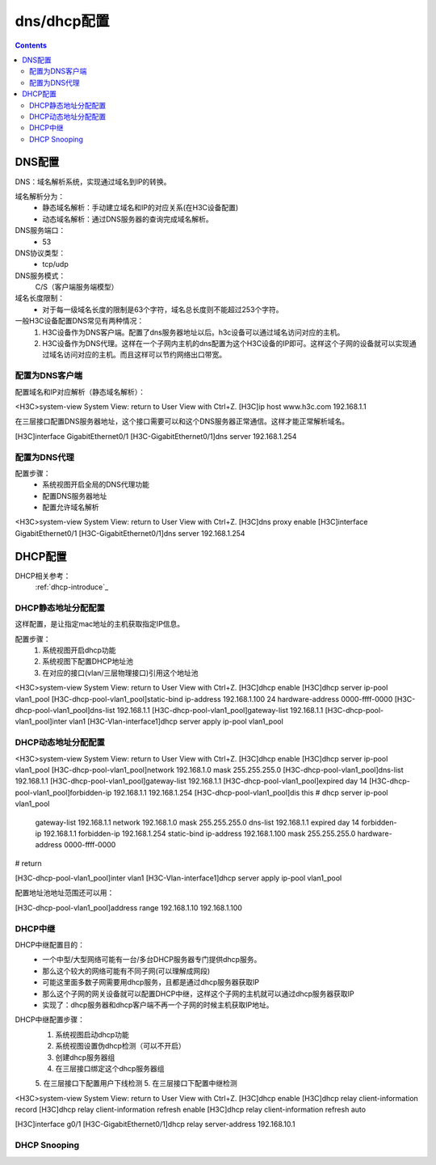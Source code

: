 .. _h3c_dns_dhcp:

======================================================================================================================================================
dns/dhcp配置
======================================================================================================================================================


.. contents::


DNS配置
======================================================================================================================================================

DNS：域名解析系统，实现通过域名到IP的转换。

域名解析分为：
    - 静态域名解析：手动建立域名和IP的对应关系(在H3C设备配置)
    - 动态域名解析：通过DNS服务器的查询完成域名解析。
DNS服务端口：
    - 53
DNS协议类型：
    - tcp/udp
DNS服务模式：
    C/S（客户端服务端模型）
域名长度限制：
    - 对于每一级域名长度的限制是63个字符，域名总长度则不能超过253个字符。


一般H3C设备配置DNS常见有两种情况：
    1. H3C设备作为DNS客户端。配置了dns服务器地址以后。h3c设备可以通过域名访问对应的主机。
    2. H3C设备作为DNS代理。这样在一个子网内主机的dns配置为这个H3C设备的IP即可。这样这个子网的设备就可以实现通过域名访问对应的主机。而且这样可以节约网络出口带宽。

配置为DNS客户端
------------------------------------------------------------------------------------------------------------------------------------------------------

配置域名和IP对应解析（静态域名解析）：

<H3C>system-view
System View: return to User View with Ctrl+Z.
[H3C]ip host www.h3c.com 192.168.1.1

在三层接口配置DNS服务器地址，这个接口需要可以和这个DNS服务器正常通信。这样才能正常解析域名。

[H3C]interface GigabitEthernet0/1
[H3C-GigabitEthernet0/1]dns server 192.168.1.254

配置为DNS代理
------------------------------------------------------------------------------------------------------------------------------------------------------

配置步骤：
    - 系统视图开启全局的DNS代理功能
    - 配置DNS服务器地址
    - 配置允许域名解析

<H3C>system-view
System View: return to User View with Ctrl+Z.
[H3C]dns proxy enable
[H3C]interface GigabitEthernet0/1
[H3C-GigabitEthernet0/1]dns server 192.168.1.254



DHCP配置
======================================================================================================================================================


DHCP相关参考：
    :ref:`dhcp-introduce`_

DHCP静态地址分配配置
------------------------------------------------------------------------------------------------------------------------------------------------------

这样配置，是让指定mac地址的主机获取指定IP信息。

配置步骤：
    1. 系统视图开启dhcp功能
    2. 系统视图下配置DHCP地址池
    3. 在对应的接口(vlan/三层物理接口)引用这个地址池

<H3C>system-view
System View: return to User View with Ctrl+Z.
[H3C]dhcp enable
[H3C]dhcp server ip-pool vlan1_pool
[H3C-dhcp-pool-vlan1_pool]static-bind ip-address 192.168.1.100 24 hardware-address 0000-ffff-0000
[H3C-dhcp-pool-vlan1_pool]dns-list 192.168.1.1
[H3C-dhcp-pool-vlan1_pool]gateway-list 192.168.1.1
[H3C-dhcp-pool-vlan1_pool]inter vlan1
[H3C-Vlan-interface1]dhcp server apply ip-pool vlan1_pool



DHCP动态地址分配配置
------------------------------------------------------------------------------------------------------------------------------------------------------

<H3C>system-view
System View: return to User View with Ctrl+Z.
[H3C]dhcp enable
[H3C]dhcp server ip-pool vlan1_pool
[H3C-dhcp-pool-vlan1_pool]network 192.168.1.0 mask 255.255.255.0
[H3C-dhcp-pool-vlan1_pool]dns-list 192.168.1.1
[H3C-dhcp-pool-vlan1_pool]gateway-list 192.168.1.1
[H3C-dhcp-pool-vlan1_pool]expired day 14
[H3C-dhcp-pool-vlan1_pool]forbidden-ip 192.168.1.1 192.168.1.254
[H3C-dhcp-pool-vlan1_pool]dis this
#
dhcp server ip-pool vlan1_pool
 gateway-list 192.168.1.1
 network 192.168.1.0 mask 255.255.255.0
 dns-list 192.168.1.1
 expired day 14
 forbidden-ip 192.168.1.1
 forbidden-ip 192.168.1.254
 static-bind ip-address 192.168.1.100 mask 255.255.255.0 hardware-address 0000-ffff-0000
#
return

[H3C-dhcp-pool-vlan1_pool]inter vlan1
[H3C-Vlan-interface1]dhcp server apply ip-pool vlan1_pool

配置地址池地址范围还可以用：

[H3C-dhcp-pool-vlan1_pool]address range 192.168.1.10 192.168.1.100


DHCP中继
------------------------------------------------------------------------------------------------------------------------------------------------------

DHCP中继配置目的：
    - 一个中型/大型网络可能有一台/多台DHCP服务器专门提供dhcp服务。
    - 那么这个较大的网络可能有不同子网(可以理解成网段)
    - 可能这里面多数子网需要用dhcp服务，且都是通过dhcp服务器获取IP
    - 那么这个子网的网关设备就可以配置DHCP中继，这样这个子网的主机就可以通过dhcp服务器获取IP
    - 实现了：dhcp服务器和dhcp客户端不再一个子网的时候主机获取IP地址。

DHCP中继配置步骤：
    1. 系统视图启动dhcp功能
    2. 系统视图设置伪dhcp检测（可以不开启）
    3. 创建dhcp服务器组
    4. 在三层接口绑定这个dhcp服务器组
    5. 在三层接口下配置用户下线检测
    5. 在三层接口下配置中继检测

<H3C>system-view
System View: return to User View with Ctrl+Z.
[H3C]dhcp enable
[H3C]dhcp relay client-information record
[H3C]dhcp relay client-information refresh enable
[H3C]dhcp relay client-information refresh auto

[H3C]interface g0/1
[H3C-GigabitEthernet0/1]dhcp relay server-address 192.168.10.1




DHCP Snooping
------------------------------------------------------------------------------------------------------------------------------------------------------








